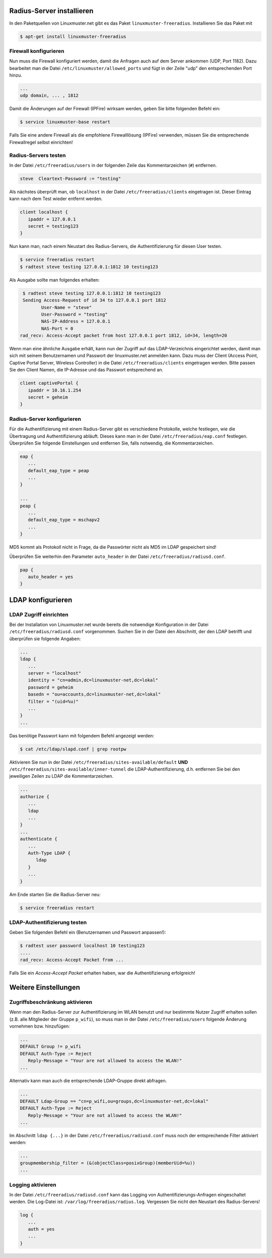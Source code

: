 
Radius-Server installieren
==========================

In den Paketquellen von Linuxmuster.net gibt es das Paket ``linuxmuster-freeradius``. Installieren Sie das Paket mit

.. code-block:: console

   $ apt-get install linuxmuster-freeradius


Firewall konfigurieren
----------------------

Nun muss die Firewall konfiguriert werden, damit die Anfragen auch auf dem Server ankommen (UDP, Port 1182). Dazu bearbeitet man die Datei ``/etc/linuxmuster/allowed_ports`` und fügt in der Zeile "udp" den entsprechenden Port hinzu.

.. code-block:: console

   ...
   udp domain, ... , 1812

Damit die Änderungen auf der Firewall (IPFire) wirksam werden, geben Sie bitte folgenden Befehl ein:

.. code-block:: console

   $ service linuxmuster-base restart

Falls Sie eine andere Firewall als die empfohlene Firewalllösung (IPFire) verwenden, müssen Sie die entsprechende Firewallregel selbst einrichten!


Radius-Servers testen
---------------------

In der Datei ``/etc/freeradius/users`` in der folgenden Zeile das Kommentarzeichen (``#``) entfernen.

.. code-block:: console

   steve  Cleartext-Password := "testing"

Als nächstes überprüft man, ob ``localhost`` in der Datei ``/etc/freeradius/clients`` eingetragen ist. Dieser Eintrag kann nach dem Test wieder entfernt werden.

.. code-block:: console

   client localhost {
      ipaddr = 127.0.0.1
      secret = testing123
   }

Nun kann man, nach einem Neustart des Radius-Servers, die Authentifizierung für diesen User testen.

.. code-block:: console

   $ service freeradius restart
   $ radtest steve testing 127.0.0.1:1812 10 testing123

Als Ausgabe sollte man folgendes erhalten:

.. code-block:: console

   $ radtest steve testing 127.0.0.1:1812 10 testing123
   Sending Access-Request of id 34 to 127.0.0.1 port 1812
          User-Name = "steve"
          User-Password = "testing"
          NAS-IP-Address = 127.0.0.1
          NAS-Port = 0
  rad_recv: Access-Accept packet from host 127.0.0.1 port 1812, id=34, length=20

Wenn man eine ähnliche Ausgabe erhält, kann nun der Zugriff auf das LDAP-Verzeichnis eingerichtet werden, damit man sich mit seinem Benutzernamen und Passwort der linuxmuster.net anmelden kann. Dazu muss der Client (Access Point, Captive Portal Server, Wireless Controller) in die Datei ``/etc/freeradius/clients`` eingetragen werden. Bitte passen Sie den Client Namen, die IP-Adresse und das Passwort entsprechend an.

.. code-block:: console

   client captivePortal {
      ipaddr = 10.16.1.254
      secret = geheim
   }

Radius-Server konfigurieren
---------------------------

Für die Authentifizierung mit einem Radius-Server gibt es verschiedene Protokolle, welche festlegen, wie die Übertragung und Authentifizierung abläuft. Dieses kann man in der Datei ``/etc/freeradius/eap.conf`` festlegen. Überprüfen Sie folgende Einstellungen und entfernen Sie, falls notwendig, die Kommentarzeichen.

.. code-block:: console

   eap {
      ...
      default_eap_type = peap
      ...
   }

   ...
   peap {
      ...
      default_eap_type = mschapv2
      ...
   }

MD5 kommt als Protokoll nicht in Frage, da die Passwörter nicht als MD5 im LDAP gespeichert sind!

Überprüfen Sie weiterhin den Parameter ``auto_header`` in der Datei ``/etc/freeradius/radiusd.conf``.

.. code-block:: console

   pap {
      auto_header = yes
   }

LDAP konfigurieren
==================

LDAP Zugriff einrichten
-----------------------

Bei der Installation von Linuxmuster.net wurde bereits die notwendige Konfiguration in der Datei ``/etc/freeradius/radiusd.conf`` vorgenommen. Suchen Sie in der Datei den Abschnitt, der den LDAP betrifft und überprüfen sie folgende Angaben:

.. code-block:: console

   ...
   ldap {
      ...
      server = "localhost"
      identity = "cn=admin,dc=linuxmuster-net,dc=lokal"
      password = geheim
      basedn = "ou=accounts,dc=linuxmuster-net,dc=lokal"
      filter = "(uid=%u)"
      ...
   }
   ...

Das benötige Passwort kann mit folgendem Befehl angezeigt werden:

.. code-block:: console

   $ cat /etc/ldap/slapd.conf | grep rootpw

Aktivieren Sie nun in der Datei ``/etc/freeradius/sites-available/default`` **UND** ``/etc/freeradius/sites-available/inner-tunnel`` die LDAP-Authentifizierung, d.h. entfernen Sie bei den jeweiligen Zeilen zu LDAP die Kommentarzeichen.

.. code-block:: console

   ...
   authorize {
      ...
      ldap
      ...
   }
   ...
   authenticate {
      ...
      Auth-Type LDAP {
         ldap
      }
      ...
   }

Am Ende starten Sie die Radius-Server neu:

.. code-block:: console

   $ service freeradius restart


LDAP-Authentifizierung testen
-----------------------------

Geben Sie folgenden Befehl ein (Benutzernamen und Passwort anpassen!):

.. code-block:: console

   $ radtest user password localhost 10 testing123
   ....
   rad_recv: Access-Accept Packet from ...

Falls Sie ein *Access-Accept Packet* erhalten haben, war die Authentifizierung erfolgreich!

Weitere Einstellungen
=====================

Zugriffsbeschränkung aktivieren
-------------------------------

Wenn man den Radius-Server zur Authentifizierung im WLAN benutzt und nur bestimmte Nutzer Zugriff erhalten sollen (z.B. alle Mitglieder der Gruppe ``p_wifi``), so muss man in der Datei ``/etc/freeradius/users`` folgende Änderung vornehmen bzw. hinzufügen:

.. code-block:: console

   ...
   DEFAULT Group != p_wifi
   DEFAULT Auth-Type := Reject
      Reply-Message = "Your are not allowed to access the WLAN!"
   ...

Alternativ kann man auch die entsprechende LDAP-Gruppe direkt abfragen.

.. code-block:: console

   ...
   DEFAULT Ldap-Group == "cn=p_wifi,ou=groups,dc=linuxmuster-net,dc=lokal"
   DEFAULT Auth-Type := Reject
      Reply-Message = "Your are not allowed to access the WLAN!"
   ...

Im Abschnitt ``ldap {...}`` in der Datei ``/etc/freeradius/radiusd.conf`` muss noch der entsprechende Filter aktiviert werden:

.. code-block:: console

   ...
   groupmembership_filter = (&(objectClass=posixGroup)(memberUid=%u))
   ...

Logging aktivieren
------------------

In der Datei ``/etc/freeradius/radiusd.conf`` kann das Logging von Authentifizierungs-Anfragen eingeschaltet werden. Die Log-Datei ist: ``/var/log/freeradius/radius.log``. Vergessen Sie nicht den Neustart des Radius-Servers!

.. code-block:: console

   log {
      ...
      auth = yes
      ...
   }
